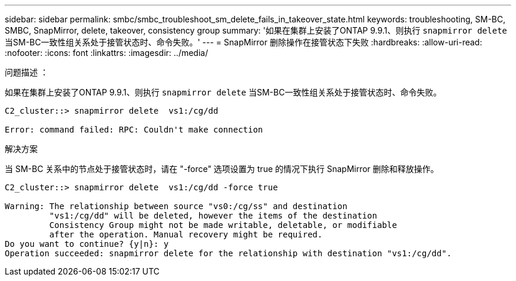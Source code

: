---
sidebar: sidebar 
permalink: smbc/smbc_troubleshoot_sm_delete_fails_in_takeover_state.html 
keywords: troubleshooting, SM-BC, SMBC, SnapMirror, delete, takeover, consistency group 
summary: '如果在集群上安装了ONTAP 9.9.1、则执行 `snapmirror delete` 当SM-BC一致性组关系处于接管状态时、命令失败。' 
---
= SnapMirror 删除操作在接管状态下失败
:hardbreaks:
:allow-uri-read: 
:nofooter: 
:icons: font
:linkattrs: 
:imagesdir: ../media/


.问题描述 ：
[role="lead"]
如果在集群上安装了ONTAP 9.9.1、则执行 `snapmirror delete` 当SM-BC一致性组关系处于接管状态时、命令失败。

....
C2_cluster::> snapmirror delete  vs1:/cg/dd

Error: command failed: RPC: Couldn't make connection
....
.解决方案
当 SM-BC 关系中的节点处于接管状态时，请在 "-force" 选项设置为 true 的情况下执行 SnapMirror 删除和释放操作。

....
C2_cluster::> snapmirror delete  vs1:/cg/dd -force true

Warning: The relationship between source "vs0:/cg/ss" and destination
         "vs1:/cg/dd" will be deleted, however the items of the destination
         Consistency Group might not be made writable, deletable, or modifiable
         after the operation. Manual recovery might be required.
Do you want to continue? {y|n}: y
Operation succeeded: snapmirror delete for the relationship with destination "vs1:/cg/dd".
....